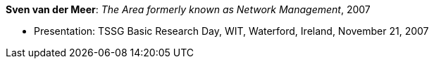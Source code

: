 *Sven van der Meer*: _The Area formerly known as Network Management_, 2007

* Presentation: TSSG Basic Research Day, WIT, Waterford, Ireland, November 21, 2007
ifdef::local[]
* Local links:
    link:/library/talks/presentation/vandermeer-tssg_day-2007.ppt[PPT]
endif::[]

